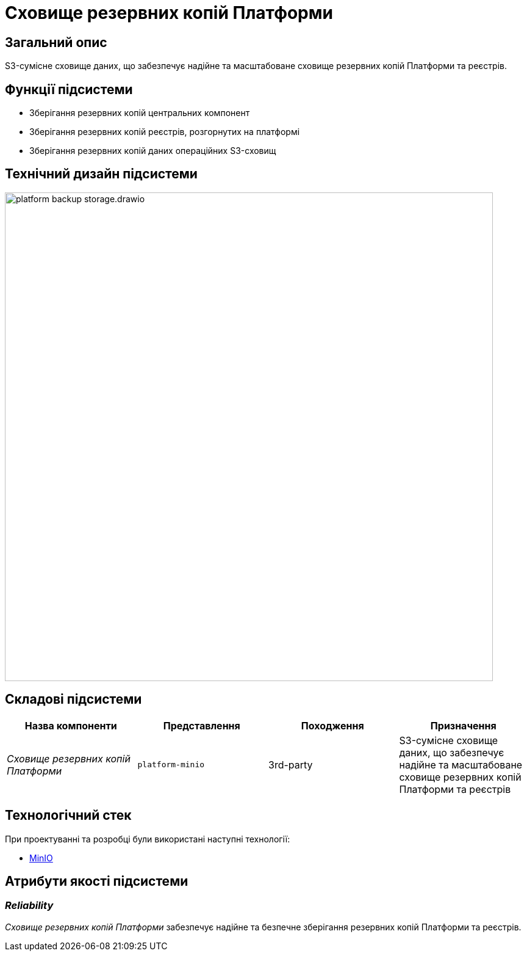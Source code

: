 = Сховище резервних копій Платформи

== Загальний опис

S3-сумісне сховище даних, що забезпечує надійне та масштабоване сховище резервних копій Платформи та реєстрів.

== Функції підсистеми

* Зберігання резервних копій центральних компонент
* Зберігання резервних копій реєстрів, розгорнутих на платформі
* Зберігання резервних копій даних операційних S3-сховищ

== Технічний дизайн підсистеми

image::architecture/platform-backup-storage/platform-backup-storage.drawio.svg[width=800,float="center",align="center"]

== Складові підсистеми

|===
|Назва компоненти|Представлення|Походження|Призначення

|_Сховище резервних копій Платформи_
|`platform-minio`
|3rd-party
|S3-сумісне сховище даних, що забезпечує надійне та масштабоване сховище резервних копій Платформи та реєстрів
|===

== Технологічний стек

При проектуванні та розробці були використані наступні технології:

* xref:arch:architecture/platform-technologies.adoc#minio[MinIO]

== Атрибути якості підсистеми

=== _Reliability_

_Сховище резервних копій Платформи_ забезпечує надійне та безпечне зберігання резервних копій Платформи та реєстрів.